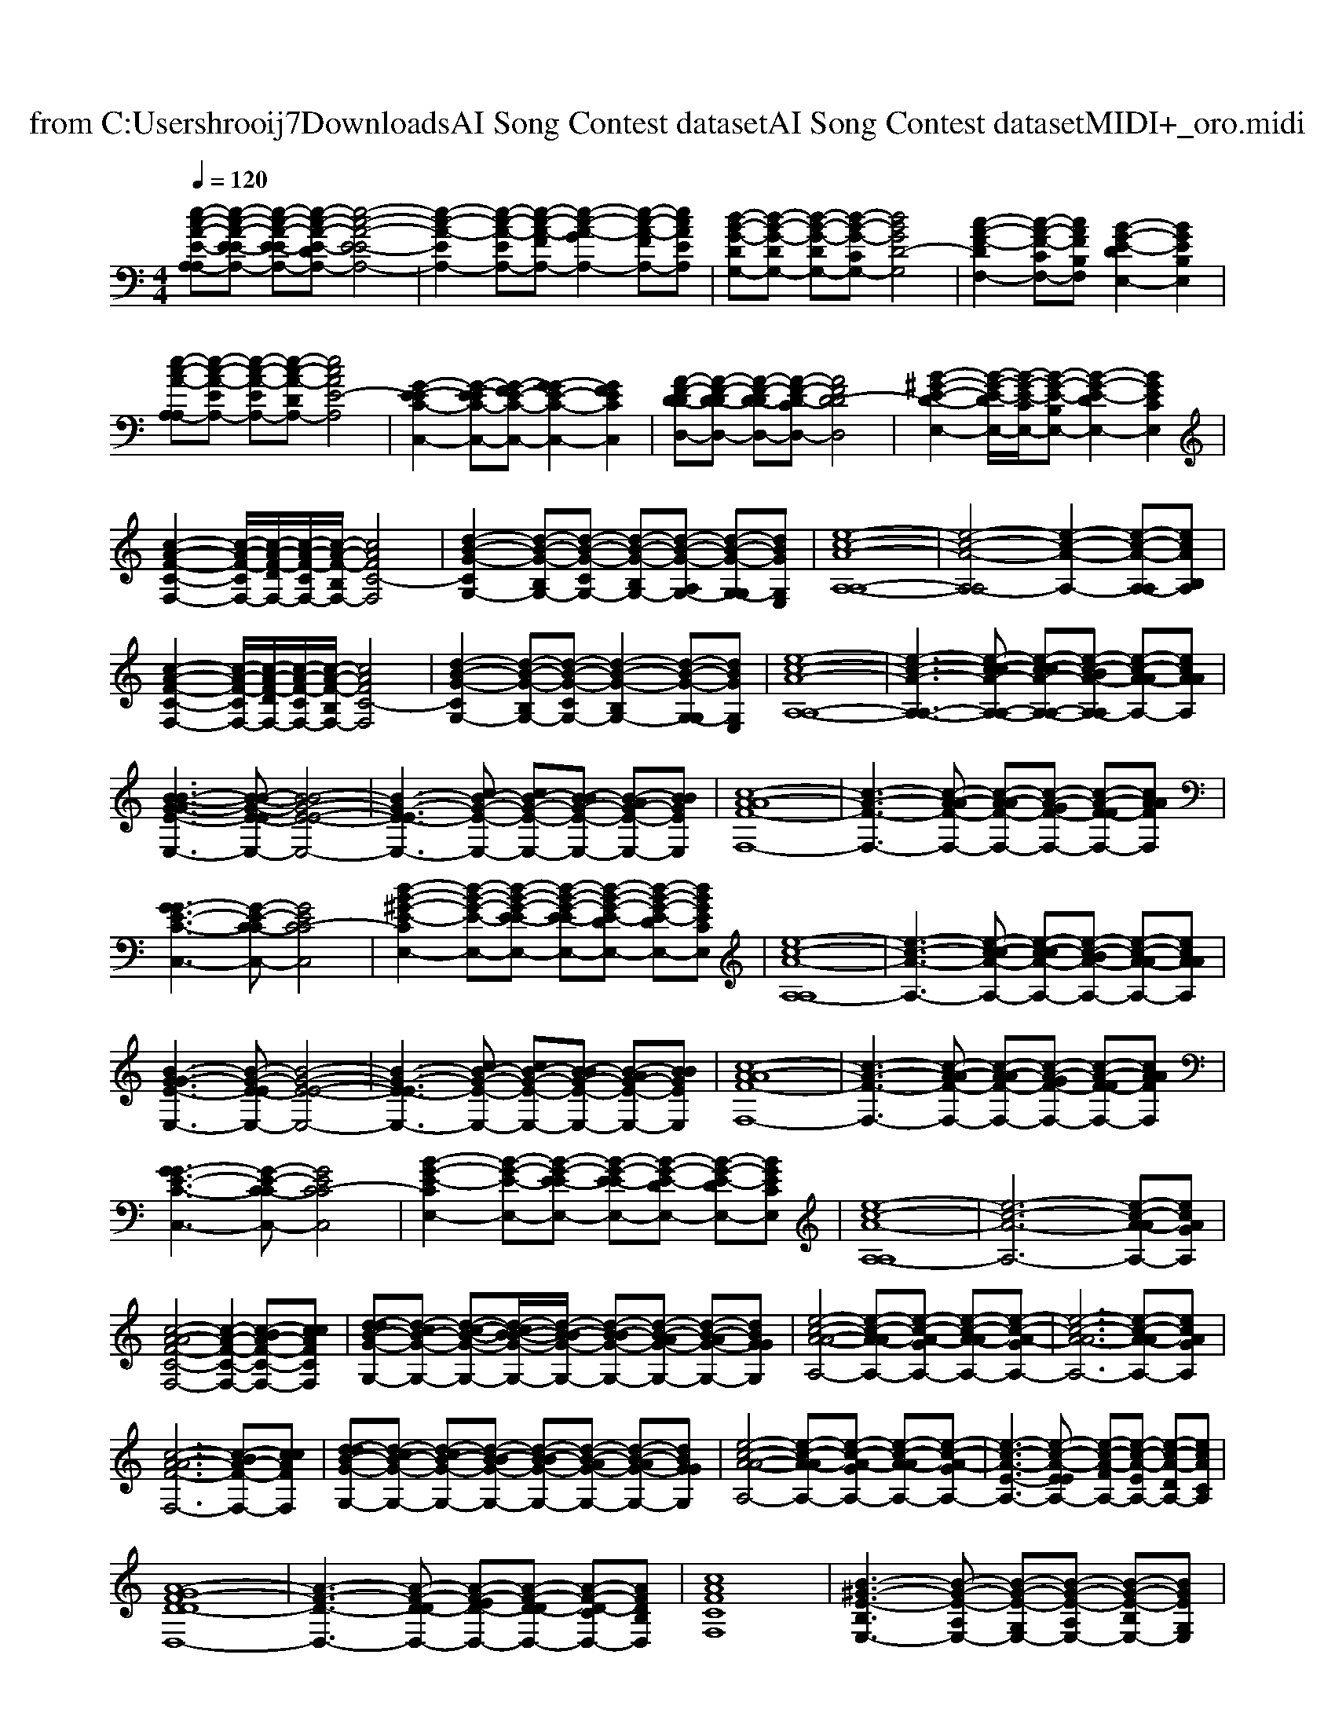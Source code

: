 X: 1
T: from C:\Users\hrooij7\Downloads\AI Song Contest dataset\AI Song Contest dataset\MIDI\053_oro.midi
M: 4/4
L: 1/8
Q:1/4=120
K:C major
V:1
%%MIDI program 0
[e-c-A-E-A,-A,][e-c-A-E-EA,-] [e-c-A-E-EA,-][e-c-A-E-DA,-] [e-c-A-E-EA,-]4| \
[e-c-A-EA,-]2 [e-c-A-EA,-][e-c-A-FA,-] [e-c-A-GA,-]2 [e-c-A-FA,-][ecAEA,]| \
[d-B-G-DG,-][d-B-G-DG,-] [d-B-G-DG,-][d-B-G-CG,-] [dBGD-G,]4| \
[c-A-F-DF,-]2 [c-A-F-CF,-][cAFB,F,] [B-G-E-DE,-]2 [BGEB,E,]2|
[e-c-A-A,-A,][e-c-A-EA,-] [e-c-A-EA,-][e-c-A-DA,-] [ecAE-A,]4| \
[G-E-EC-C,-]2 [G-E-EC-C,-][G-FE-C-C,-] [G-GE-C-C,-]2 [GFECC,]2| \
[A-F-D-DD,-][A-F-D-DD,-] [A-F-D-DD,-][A-F-D-CD,-] [AFD-DD,]4| \
[B-^G-E-D-E,-]2 [B-G-E-DE,-]/2[B-G-E-CE,-]/2[B-G-E-B,E,-] [B-G-E-DE,-]2 [BGECE,]2|
[c-A-F-C-F,-]2 [c-A-F-CF,-]/2[c-A-F-DF,-]/2[c-A-F-CF,-]/2[c-A-F-B,F,-]/2 [cAFC-F,]4| \
[d-B-G-CG,-]2 [d-B-G-B,G,-][d-B-G-CG,-] [d-B-G-B,G,-][d-B-G-A,G,-] [d-B-G-G,-G,][dBGG,E,]| \
[e-c-A-A,-A,-]8| \
[e-c-A-A,-A,]4 [e-c-A-A,-]2 [e-c-A-A,-A,][ecAB,A,]|
[c-A-F-C-F,-]2 [c-A-F-CF,-]/2[c-A-F-DF,-]/2[c-A-F-CF,-]/2[c-A-F-B,F,-]/2 [cAFC-F,]4| \
[d-B-G-CG,-]2 [d-B-G-B,G,-][d-B-G-CG,-] [d-B-G-B,G,-]2 [d-B-G-G,-G,][dBGG,E,]| \
[e-c-A-A,-A,-]8| \
[e-c-A-A,-A,-]3[e-c-cA-A,-A,-] [e-c-cA-A,-A,-][e-c-BA-A,-A,] [e-c-A-AA,-][ecAAA,]|
[B-B-G-GE-E,-]3[B-B-G-E-EE,-] [B-BG-E-E-E,-]4| \
[B-G-E-EE,-]3[cB-G-E-E,-] [cB-G-E-E,-][B-BG-E-E,-] [B-AG-E-E,-][BBGEE,]| \
[c-A-AF-F,-]8| \
[c-A-F-F,-]3[c-A-AF-F,-] [c-A-AF-F,-][c-A-GF-F,-] [c-A-F-FF,-][cAAFF,]|
[G-GE-C-C,-]3[G-E-C-CC,-] [GEC-CC,]4| \
[d-B-^G-E-CE,-]2 [d-B-G-E-E,-][d-B-G-E-EE,-] [d-B-G-E-EE,-][d-B-G-E-DE,-] [d-B-G-E-DE,-][dBGECE,]| \
[e-c-A-A,-A,]8| \
[e-c-A-A,-]3[e-c-cA-A,-] [e-c-cA-A,-][e-c-BA-A,-] [e-c-A-AA,-][ecAAA,]|
[B-G-GE-E,-]3[B-G-E-EE,-] [B-G-E-E-E,-]4| \
[B-G-E-EE,-]3[cB-G-E-E,-] [cB-G-E-E,-][B-BG-E-E,-] [B-AG-E-E,-][BBGEE,]| \
[c-A-AF-F,-]8| \
[c-A-F-F,-]3[c-A-AF-F,-] [c-A-AF-F,-][c-A-GF-F,-] [c-A-F-FF,-][cAAFF,]|
[G-GE-C-C,-]3[G-E-C-CC,-] [GEC-CC,]4| \
[B-G-E-CE,-]2 [B-G-E-E,-][B-G-E-EE,-] [B-G-E-EE,-][B-G-E-DE,-] [B-G-E-DE,-][BGECE,]| \
[e-c-A-A,-A,]8| \
[e-c-A-A,-]6 [e-c-A-AA,-][ecAGA,]|
[c-A-AF-C-F,-]4 [c-A-F-C-F,-]2 [c-BA-F-C-F,-][ccAFCF,]| \
[d-dB-G-G,-][d-cB-G-G,-] [d-c-B-G-G,-][d-cB-B-G-G,-]/2[d-B-BG-G,-]/2 [d-B-BG-G,-][d-B-AG-G,-] [d-B-AG-G,-][dBGGG,]| \
[e-c-A-A-A,-]4 [e-c-A-AA,-][e-c-A-GA,-] [e-c-A-AA,-][e-c-A-GA,-]| \
[e-c-A-AA,-]6 [e-c-A-AA,-][ecAGA,]|
[c-A-AF-F,-]6 [c-BA-F-F,-][ccAFF,]| \
[d-dB-G-G,-][d-cB-G-G,-] [d-cB-G-G,-][d-B-BG-G,-] [d-B-BG-G,-][d-B-AG-G,-] [d-B-AG-G,-][dBGGG,]| \
[e-c-A-A-A,-]4 [e-c-A-AA,-][e-c-A-GA,-] [e-c-A-AA,-][e-c-A-GA,-]| \
[e-c-A-E-A,-]3[e-c-A-EEA,-] [e-c-A-FA,-][e-c-A-EA,-] [e-c-A-DA,-][ecACA,]|
[A-GF-D-DD,-]8| \
[A-F-D-D,-]3[A-F-D-DD,-] [A-F-ED-D,-][A-F-D-DD,-] [A-F-D-CD,-][AFDB,D,]| \
[cAFCF,]8| \
[B-^G-E-B,E,-]3[B-G-E-A,E,-] [B-G-E-G,E,-][B-G-E-A,E,-] [B-G-E-B,E,-][BGEG,E,]|
[e-c-A-A,-A,]8|[ecAA,]8|

